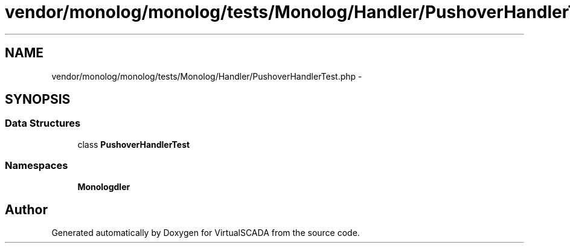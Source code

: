 .TH "vendor/monolog/monolog/tests/Monolog/Handler/PushoverHandlerTest.php" 3 "Tue Apr 14 2015" "Version 1.0" "VirtualSCADA" \" -*- nroff -*-
.ad l
.nh
.SH NAME
vendor/monolog/monolog/tests/Monolog/Handler/PushoverHandlerTest.php \- 
.SH SYNOPSIS
.br
.PP
.SS "Data Structures"

.in +1c
.ti -1c
.RI "class \fBPushoverHandlerTest\fP"
.br
.in -1c
.SS "Namespaces"

.in +1c
.ti -1c
.RI " \fBMonolog\\Handler\fP"
.br
.in -1c
.SH "Author"
.PP 
Generated automatically by Doxygen for VirtualSCADA from the source code\&.
